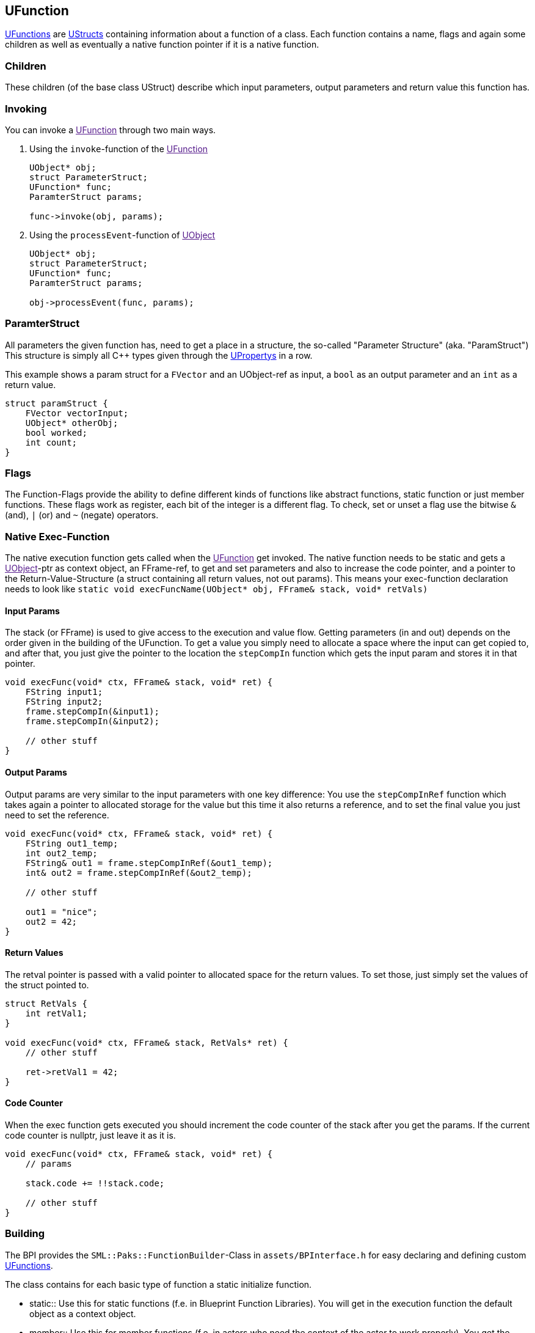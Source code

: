 [[ufunction]]
UFunction
---------

link:UFunction[UFunctions] are link:UStruct[UStructs] containing
information about a function of a class. Each function contains a name,
flags and again some children as well as eventually a native function
pointer if it is a native function.

[[children]]
Children
~~~~~~~~

These children (of the base class UStruct) describe which input
parameters, output parameters and return value this function has.

[[invoking]]
Invoking
~~~~~~~~

You can invoke a link:[UFunction] through two main ways.

1.  Using the `invoke`-function of the link:[UFunction]
+
[source,sourceCode,c++]
----
UObject* obj;
struct ParameterStruct;
UFunction* func;
ParamterStruct params;

func->invoke(obj, params);
----
2.  Using the `processEvent`-function of link:[UObject]
+
[source,sourceCode,c++]
----
UObject* obj;
struct ParameterStruct;
UFunction* func;
ParamterStruct params;

obj->processEvent(func, params);
----

[[paramterstruct]]
ParamterStruct
~~~~~~~~~~~~~~

All parameters the given function has, need to get a place in a
structure, the so-called "Parameter Structure" (aka. "ParamStruct") This
structure is simply all C++ types given through the
link:UProperty[UPropertys] in a row.

This example shows a param struct for a `FVector` and an UObject-ref as
input, a `bool` as an output parameter and an `int` as a return value.

[source,sourceCode,c++]
----
struct paramStruct {
    FVector vectorInput;
    UObject* otherObj;
    bool worked;
    int count;
}
----

[[flags]]
Flags
~~~~~

The Function-Flags provide the ability to define different kinds of
functions like abstract functions, static function or just member
functions. These flags work as register, each bit of the integer is a
different flag. To check, set or unset a flag use the bitwise `&` (and),
`|` (or) and `~` (negate) operators.

[[native-exec-function]]
Native Exec-Function
~~~~~~~~~~~~~~~~~~~~

The native execution function gets called when the link:[UFunction] get
invoked. The native function needs to be static and gets a
link:[UObject]-ptr as context object, an FFrame-ref, to get and set
parameters and also to increase the code pointer, and a pointer to the
Return-Value-Structure (a struct containing all return values, not out
params). This means your exec-function declaration needs to look like
`static void execFuncName(UObject* obj, FFrame& stack, void* retVals)`

[[input-params]]
Input Params
^^^^^^^^^^^^

The stack (or FFrame) is used to give access to the execution and value
flow. Getting parameters (in and out) depends on the order given in the
building of the UFunction. To get a value you simply need to allocate a
space where the input can get copied to, and after that, you just give
the pointer to the location the `stepCompIn` function which gets the
input param and stores it in that pointer.

[source,sourceCode,c++]
----
void execFunc(void* ctx, FFrame& stack, void* ret) {
    FString input1;
    FString input2;
    frame.stepCompIn(&input1);
    frame.stepCompIn(&input2);

    // other stuff
}
----

[[output-params]]
Output Params
^^^^^^^^^^^^^

Output params are very similar to the input parameters with one key
difference: You use the `stepCompInRef` function which takes again a
pointer to allocated storage for the value but this time it also returns
a reference, and to set the final value you just need to set the
reference.

[source,sourceCode,c++]
----
void execFunc(void* ctx, FFrame& stack, void* ret) {
    FString out1_temp;
    int out2_temp;
    FString& out1 = frame.stepCompInRef(&out1_temp);
    int& out2 = frame.stepCompInRef(&out2_temp);

    // other stuff

    out1 = "nice";
    out2 = 42;
}
----

[[return-values]]
Return Values
^^^^^^^^^^^^^

The retval pointer is passed with a valid pointer to allocated space for
the return values. To set those, just simply set the values of the
struct pointed to.

[source,sourceCode,c++]
----
struct RetVals {
    int retVal1;
}

void execFunc(void* ctx, FFrame& stack, RetVals* ret) {
    // other stuff

    ret->retVal1 = 42;
}
----

[[code-counter]]
Code Counter
^^^^^^^^^^^^

When the exec function gets executed you should increment the code
counter of the stack after you get the params. If the current code
counter is nullptr, just leave it as it is.

[source,sourceCode,c++]
----
void execFunc(void* ctx, FFrame& stack, void* ret) {
    // params

    stack.code += !!stack.code;

    // other stuff
}
----

[[building]]
Building
~~~~~~~~

The BPI provides the `SML::Paks::FunctionBuilder`-Class in
`assets/BPInterface.h` for easy declaring and defining custom
link:UFunction[UFunctions].

The class contains for each basic type of function a static initialize
function.

* static::
  Use this for static functions (f.e. in Blueprint Function Libraries).
  You will get in the execution function the default object as a context
  object.
* member::
  Use this for member functions (f.e. in actors who need the context of
  the actor to work properly). You get the "this" object in the
  execute-function as a context object.

As you will see, the function takes the name of the new function as a
parameter.

[[native-function]]
Native-Function
^^^^^^^^^^^^^^^

If your UFunction should get linked to a native execution function use
the provided `native` to set the function pointer and the needed
function-flags.

[[parameters]]
Parameters
^^^^^^^^^^

To add a UProperty use `param` and pass the property builder. If your
property needs an offset value, and you don't provide one, the builder
will get the last property and uses its offset and dimension to get the
new offset. If there is no previous property, it uses 0 as offset and 0
as dimension.

[[flags-1]]
Flags
^^^^^

The builder class provides the `addFlag` and `removeFlag` methods for
manipulating the function flag register.

[[finishing]]
Finishing
^^^^^^^^^

To finish building just call the `build` function of the builder class.
If you use the function in f.e. the ClassBuilder, you just give it the
unbuild `FunctionBuilder`

[[attaching]]
Attaching
^^^^^^^^^

You're also able to attach a new custom link:[UFunction] to an existing
link:[UClass] with the `attach` function. The class will get properly
built by the builder class when needed.

